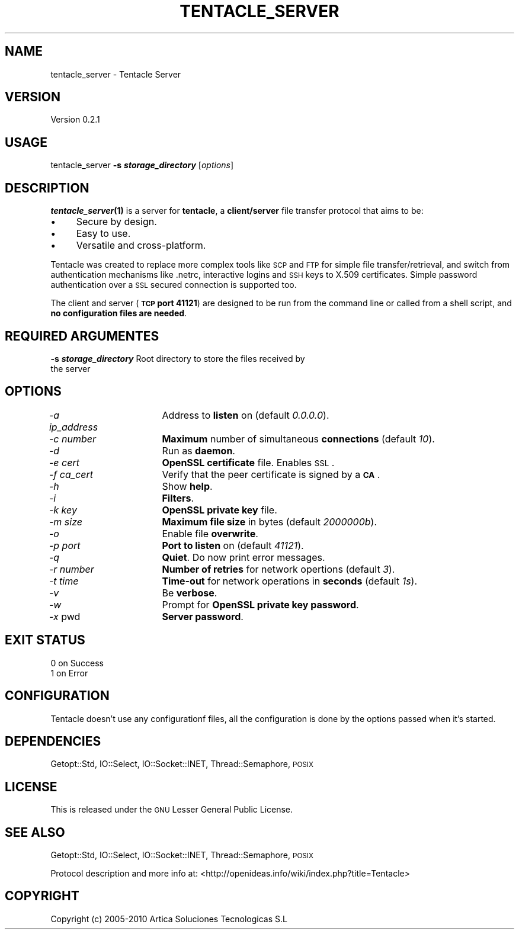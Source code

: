 .\" Automatically generated by Pod::Man 2.1801 (Pod::Simple 3.05)
.\"
.\" Standard preamble:
.\" ========================================================================
.de Sp \" Vertical space (when we can't use .PP)
.if t .sp .5v
.if n .sp
..
.de Vb \" Begin verbatim text
.ft CW
.nf
.ne \\$1
..
.de Ve \" End verbatim text
.ft R
.fi
..
.\" Set up some character translations and predefined strings.  \*(-- will
.\" give an unbreakable dash, \*(PI will give pi, \*(L" will give a left
.\" double quote, and \*(R" will give a right double quote.  \*(C+ will
.\" give a nicer C++.  Capital omega is used to do unbreakable dashes and
.\" therefore won't be available.  \*(C` and \*(C' expand to `' in nroff,
.\" nothing in troff, for use with C<>.
.tr \(*W-
.ds C+ C\v'-.1v'\h'-1p'\s-2+\h'-1p'+\s0\v'.1v'\h'-1p'
.ie n \{\
.    ds -- \(*W-
.    ds PI pi
.    if (\n(.H=4u)&(1m=24u) .ds -- \(*W\h'-12u'\(*W\h'-12u'-\" diablo 10 pitch
.    if (\n(.H=4u)&(1m=20u) .ds -- \(*W\h'-12u'\(*W\h'-8u'-\"  diablo 12 pitch
.    ds L" ""
.    ds R" ""
.    ds C` ""
.    ds C' ""
'br\}
.el\{\
.    ds -- \|\(em\|
.    ds PI \(*p
.    ds L" ``
.    ds R" ''
'br\}
.\"
.\" Escape single quotes in literal strings from groff's Unicode transform.
.ie \n(.g .ds Aq \(aq
.el       .ds Aq '
.\"
.\" If the F register is turned on, we'll generate index entries on stderr for
.\" titles (.TH), headers (.SH), subsections (.SS), items (.Ip), and index
.\" entries marked with X<> in POD.  Of course, you'll have to process the
.\" output yourself in some meaningful fashion.
.ie \nF \{\
.    de IX
.    tm Index:\\$1\t\\n%\t"\\$2"
..
.    nr % 0
.    rr F
.\}
.el \{\
.    de IX
..
.\}
.\"
.\" Accent mark definitions (@(#)ms.acc 1.5 88/02/08 SMI; from UCB 4.2).
.\" Fear.  Run.  Save yourself.  No user-serviceable parts.
.    \" fudge factors for nroff and troff
.if n \{\
.    ds #H 0
.    ds #V .8m
.    ds #F .3m
.    ds #[ \f1
.    ds #] \fP
.\}
.if t \{\
.    ds #H ((1u-(\\\\n(.fu%2u))*.13m)
.    ds #V .6m
.    ds #F 0
.    ds #[ \&
.    ds #] \&
.\}
.    \" simple accents for nroff and troff
.if n \{\
.    ds ' \&
.    ds ` \&
.    ds ^ \&
.    ds , \&
.    ds ~ ~
.    ds /
.\}
.if t \{\
.    ds ' \\k:\h'-(\\n(.wu*8/10-\*(#H)'\'\h"|\\n:u"
.    ds ` \\k:\h'-(\\n(.wu*8/10-\*(#H)'\`\h'|\\n:u'
.    ds ^ \\k:\h'-(\\n(.wu*10/11-\*(#H)'^\h'|\\n:u'
.    ds , \\k:\h'-(\\n(.wu*8/10)',\h'|\\n:u'
.    ds ~ \\k:\h'-(\\n(.wu-\*(#H-.1m)'~\h'|\\n:u'
.    ds / \\k:\h'-(\\n(.wu*8/10-\*(#H)'\z\(sl\h'|\\n:u'
.\}
.    \" troff and (daisy-wheel) nroff accents
.ds : \\k:\h'-(\\n(.wu*8/10-\*(#H+.1m+\*(#F)'\v'-\*(#V'\z.\h'.2m+\*(#F'.\h'|\\n:u'\v'\*(#V'
.ds 8 \h'\*(#H'\(*b\h'-\*(#H'
.ds o \\k:\h'-(\\n(.wu+\w'\(de'u-\*(#H)/2u'\v'-.3n'\*(#[\z\(de\v'.3n'\h'|\\n:u'\*(#]
.ds d- \h'\*(#H'\(pd\h'-\w'~'u'\v'-.25m'\f2\(hy\fP\v'.25m'\h'-\*(#H'
.ds D- D\\k:\h'-\w'D'u'\v'-.11m'\z\(hy\v'.11m'\h'|\\n:u'
.ds th \*(#[\v'.3m'\s+1I\s-1\v'-.3m'\h'-(\w'I'u*2/3)'\s-1o\s+1\*(#]
.ds Th \*(#[\s+2I\s-2\h'-\w'I'u*3/5'\v'-.3m'o\v'.3m'\*(#]
.ds ae a\h'-(\w'a'u*4/10)'e
.ds Ae A\h'-(\w'A'u*4/10)'E
.    \" corrections for vroff
.if v .ds ~ \\k:\h'-(\\n(.wu*9/10-\*(#H)'\s-2\u~\d\s+2\h'|\\n:u'
.if v .ds ^ \\k:\h'-(\\n(.wu*10/11-\*(#H)'\v'-.4m'^\v'.4m'\h'|\\n:u'
.    \" for low resolution devices (crt and lpr)
.if \n(.H>23 .if \n(.V>19 \
\{\
.    ds : e
.    ds 8 ss
.    ds o a
.    ds d- d\h'-1'\(ga
.    ds D- D\h'-1'\(hy
.    ds th \o'bp'
.    ds Th \o'LP'
.    ds ae ae
.    ds Ae AE
.\}
.rm #[ #] #H #V #F C
.\" ========================================================================
.\"
.IX Title "TENTACLE_SERVER 1"
.TH TENTACLE_SERVER 1 "2010-02-15" "perl v5.10.0" "User Contributed Perl Documentation"
.\" For nroff, turn off justification.  Always turn off hyphenation; it makes
.\" way too many mistakes in technical documents.
.if n .ad l
.nh
.SH "NAME"
tentacle_server \- Tentacle Server
.SH "VERSION"
.IX Header "VERSION"
Version 0.2.1
.SH "USAGE"
.IX Header "USAGE"
tentacle_server \fB\-s \f(BIstorage_directory\fB\fR [\fIoptions\fR]
.SH "DESCRIPTION"
.IX Header "DESCRIPTION"
\&\fB\f(BItentacle_server\fB\|(1)\fR is a server for \fBtentacle\fR, a \fBclient/server\fR file transfer protocol that aims to be:
.IP "\(bu" 4
Secure by design.
.IP "\(bu" 4
Easy to use.
.IP "\(bu" 4
Versatile and cross-platform.
.PP
Tentacle was created to replace more complex tools like \s-1SCP\s0 and \s-1FTP\s0 for simple file transfer/retrieval, and switch from authentication mechanisms like .netrc, interactive logins and \s-1SSH\s0 keys to X.509 certificates. Simple password authentication over a \s-1SSL\s0 secured connection is supported too.
.PP
The client and server (\fB\s-1TCP\s0 port 41121\fR) are designed to be run from the command line or called from a shell script, and \fBno configuration files are needed\fR.
.SH "REQUIRED ARGUMENTES"
.IX Header "REQUIRED ARGUMENTES"
.IP "\fB\-s \f(BIstorage_directory\fB\fR	Root directory to store the files received by the server" 4
.IX Item "-s storage_directory	Root directory to store the files received by the server"
.SH "OPTIONS"
.IX Header "OPTIONS"
.PD 0
.IP "\fI\-a ip_address\fR	Address to \fBlisten\fR on (default \fI0.0.0.0\fR)." 4
.IX Item "-a ip_address	Address to listen on (default 0.0.0.0)."
.IP "\fI\-c number\fR		\fBMaximum\fR number of simultaneous \fBconnections\fR (default \fI10\fR)." 4
.IX Item "-c number		Maximum number of simultaneous connections (default 10)."
.IP "\fI\-d\fR			Run as \fBdaemon\fR." 4
.IX Item "-d			Run as daemon."
.IP "\fI\-e cert\fR		\fBOpenSSL certificate\fR file. Enables \s-1SSL\s0." 4
.IX Item "-e cert		OpenSSL certificate file. Enables SSL."
.IP "\fI\-f ca_cert\fR	Verify that the peer certificate is signed by a \fB\s-1CA\s0\fR." 4
.IX Item "-f ca_cert	Verify that the peer certificate is signed by a CA."
.IP "\fI\-h\fR			Show \fBhelp\fR." 4
.IX Item "-h			Show help."
.IP "\fI\-i\fR			\fBFilters\fR." 4
.IX Item "-i			Filters."
.IP "\fI\-k key\fR		\fBOpenSSL private key\fR file." 4
.IX Item "-k key		OpenSSL private key file."
.IP "\fI\-m size\fR		\fBMaximum file size\fR in bytes (default \fI2000000b\fR)." 4
.IX Item "-m size		Maximum file size in bytes (default 2000000b)."
.IP "\fI\-o\fR			Enable file \fBoverwrite\fR." 4
.IX Item "-o			Enable file overwrite."
.IP "\fI\-p port\fR		\fBPort to listen\fR on (default \fI41121\fR)." 4
.IX Item "-p port		Port to listen on (default 41121)."
.IP "\fI\-q\fR			\fBQuiet\fR. Do now print error messages." 4
.IX Item "-q			Quiet. Do now print error messages."
.IP "\fI\-r number\fR		\fBNumber of retries\fR for network opertions (default \fI3\fR)." 4
.IX Item "-r number		Number of retries for network opertions (default 3)."
.IP "\fI\-t time\fR		\fBTime-out\fR for network operations in \fBseconds\fR (default \fI1s\fR)." 4
.IX Item "-t time		Time-out for network operations in seconds (default 1s)."
.IP "\fI\-v\fR			Be \fBverbose\fR." 4
.IX Item "-v			Be verbose."
.IP "\fI\-w\fR			Prompt for \fBOpenSSL private key password\fR." 4
.IX Item "-w			Prompt for OpenSSL private key password."
.IP "\fI\-x\fR pwd		\fBServer password\fR." 4
.IX Item "-x pwd		Server password."
.PD
.SH "EXIT STATUS"
.IX Header "EXIT STATUS"
.IP "0 on Success" 4
.IX Item "0 on Success"
.PD 0
.IP "1 on Error" 4
.IX Item "1 on Error"
.PD
.SH "CONFIGURATION"
.IX Header "CONFIGURATION"
Tentacle doesn't use any configurationf files, all the configuration is done by the options passed when it's started.
.SH "DEPENDENCIES"
.IX Header "DEPENDENCIES"
Getopt::Std, IO::Select, IO::Socket::INET, Thread::Semaphore, \s-1POSIX\s0
.SH "LICENSE"
.IX Header "LICENSE"
This is released under the \s-1GNU\s0 Lesser General Public License.
.SH "SEE ALSO"
.IX Header "SEE ALSO"
Getopt::Std, IO::Select, IO::Socket::INET, Thread::Semaphore, \s-1POSIX\s0
.PP
Protocol description and more info at: <http://openideas.info/wiki/index.php?title=Tentacle>
.SH "COPYRIGHT"
.IX Header "COPYRIGHT"
Copyright (c) 2005\-2010 Artica Soluciones Tecnologicas S.L
